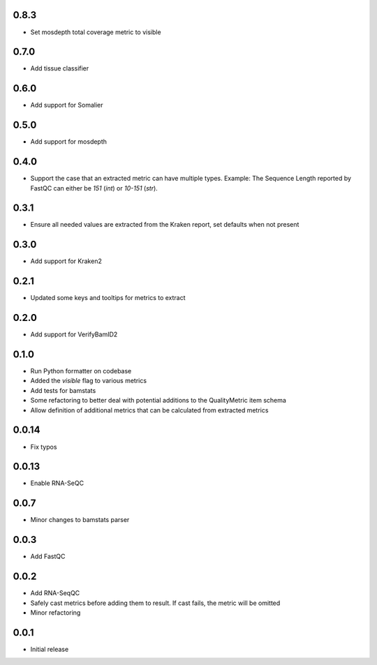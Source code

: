 0.8.3
=====

* Set mosdepth total coverage metric to visible


0.7.0
=====

* Add tissue classifier


0.6.0
=====

* Add support for Somalier


0.5.0
=====

* Add support for mosdepth


0.4.0
=====

* Support the case that an extracted metric can have multiple types. Example: The Sequence Length reported by FastQC can either be `151` (`int`) or `10-151` (`str`).


0.3.1
=====

* Ensure all needed values are extracted from the Kraken report, set defaults when not present


0.3.0
=====

* Add support for Kraken2


0.2.1
=====

* Updated some keys and tooltips for metrics to extract


0.2.0
=====

* Add support for VerifyBamID2


0.1.0
=====

* Run Python formatter on codebase
* Added the `visible` flag to various metrics
* Add tests for bamstats
* Some refactoring to better deal with potential additions to the QualityMetric item schema
* Allow definition of additional metrics that can be calculated from extracted metrics


0.0.14
=====

* Fix typos


0.0.13
=====

* Enable RNA-SeQC


0.0.7
=====

* Minor changes to bamstats parser


0.0.3
=====

* Add FastQC


0.0.2
=====

* Add RNA-SeqQC 
* Safely cast metrics before adding them to result. If cast fails, the metric will be omitted
* Minor refactoring


0.0.1
=====

* Initial release
